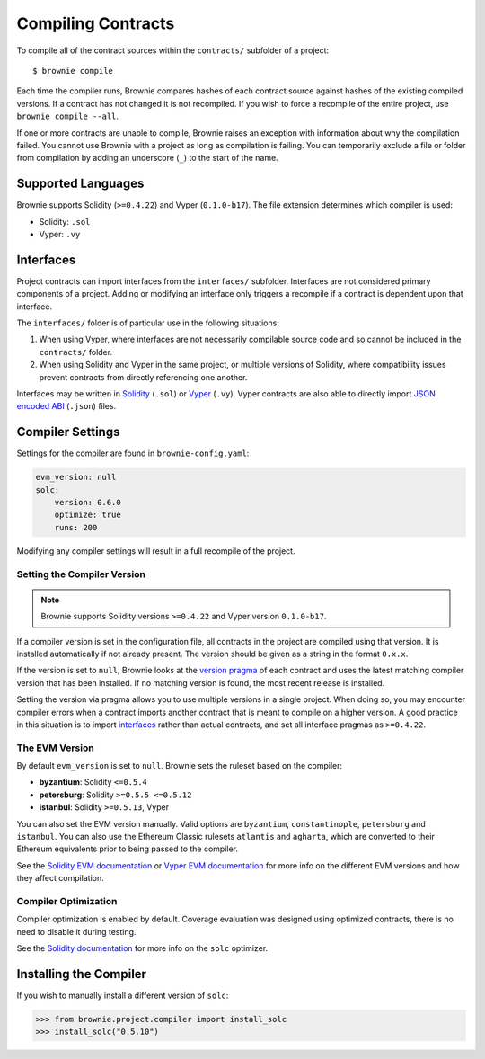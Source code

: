 .. _compile:

===================
Compiling Contracts
===================

To compile all of the contract sources within the ``contracts/`` subfolder of a project:

::

    $ brownie compile

Each time the compiler runs, Brownie compares hashes of each contract source against hashes of the existing compiled versions. If a contract has not changed it is not recompiled. If you wish to force a recompile of the entire project, use ``brownie compile --all``.

If one or more contracts are unable to compile, Brownie raises an exception with information about why the compilation failed. You cannot use Brownie with a project as long as compilation is failing. You can temporarily exclude a file or folder from compilation by adding an underscore (``_``) to the start of the name.

Supported Languages
===================

Brownie supports Solidity (``>=0.4.22``) and Vyper (``0.1.0-b17``). The file extension determines which compiler is used:

* Solidity: ``.sol``
* Vyper: ``.vy``

Interfaces
==========

Project contracts can import interfaces from the ``interfaces/`` subfolder. Interfaces are not considered primary components of a project. Adding or modifying an interface only triggers a recompile if a contract is dependent upon that interface.

The ``interfaces/`` folder is of particular use in the following situations:

1. When using Vyper, where interfaces are not necessarily compilable source code and so cannot be included in the ``contracts/`` folder.
2. When using Solidity and Vyper in the same project, or multiple versions of Solidity, where compatibility issues prevent contracts from directly referencing one another.

Interfaces may be written in `Solidity <https://solidity.readthedocs.io/en/latest/contracts.html#interfaces>`_ (``.sol``) or `Vyper <https://vyper.readthedocs.io/en/latest/structure-of-a-contract.html#contract-interfaces>`_ (``.vy``). Vyper contracts are also able to directly import `JSON encoded ABI <https://solidity.readthedocs.io/en/latest/abi-spec.html#json>`_ (``.json``) files.

.. _compile_settings:

Compiler Settings
=================

Settings for the compiler are found in ``brownie-config.yaml``:

.. code-block:: yaml

    evm_version: null
    solc:
        version: 0.6.0
        optimize: true
        runs: 200

Modifying any compiler settings will result in a full recompile of the project.

Setting the Compiler Version
----------------------------

.. note::

    Brownie supports Solidity versions ``>=0.4.22`` and Vyper version ``0.1.0-b17``.

If a compiler version is set in the configuration file, all contracts in the project are compiled using that version. It is installed automatically if not already present. The version should be given as a string in the format ``0.x.x``.

If the version is set to ``null``, Brownie looks at the `version pragma <https://solidity.readthedocs.io/en/latest/layout-of-source-files.html#version-pragma>`_ of each contract and uses the latest matching compiler version that has been installed. If no matching version is found, the most recent release is installed.

Setting the version via pragma allows you to use multiple versions in a single project. When doing so, you may encounter compiler errors when a contract imports another contract that is meant to compile on a higher version. A good practice in this situation is to import `interfaces <https://solidity.readthedocs.io/en/latest/contracts.html#interfaces>`_ rather than actual contracts, and set all interface pragmas as ``>=0.4.22``.

The EVM Version
---------------

By default ``evm_version`` is set to ``null``. Brownie sets the ruleset based on the compiler:

* **byzantium**: Solidity ``<=0.5.4``
* **petersburg**: Solidity ``>=0.5.5 <=0.5.12``
* **istanbul**: Solidity ``>=0.5.13``, Vyper

You can also set the EVM version manually. Valid options are ``byzantium``, ``constantinople``, ``petersburg`` and ``istanbul``. You can also use the Ethereum Classic rulesets ``atlantis`` and ``agharta``, which are converted to their Ethereum equivalents prior to being passed to the compiler.

See the `Solidity EVM documentation <https://solidity.readthedocs.io/en/latest/using-the-compiler.html#setting-the-evm-version-to-target>`_ or `Vyper EVM documentation <https://vyper.readthedocs.io/en/latest/compiling-a-contract.html#setting-the-target-evm-version>`_ for more info on the different EVM versions and how they affect compilation.

Compiler Optimization
---------------------

Compiler optimization is enabled by default. Coverage evaluation was designed using optimized contracts, there is no need to disable it during testing.

See the `Solidity documentation <https://solidity.readthedocs.io/en/latest/miscellaneous.html#internals-the-optimiser>`_ for more info on the ``solc`` optimizer.

.. _compile-json:

Installing the Compiler
=======================

If you wish to manually install a different version of ``solc``:

.. code-block:: python

    >>> from brownie.project.compiler import install_solc
    >>> install_solc("0.5.10")
